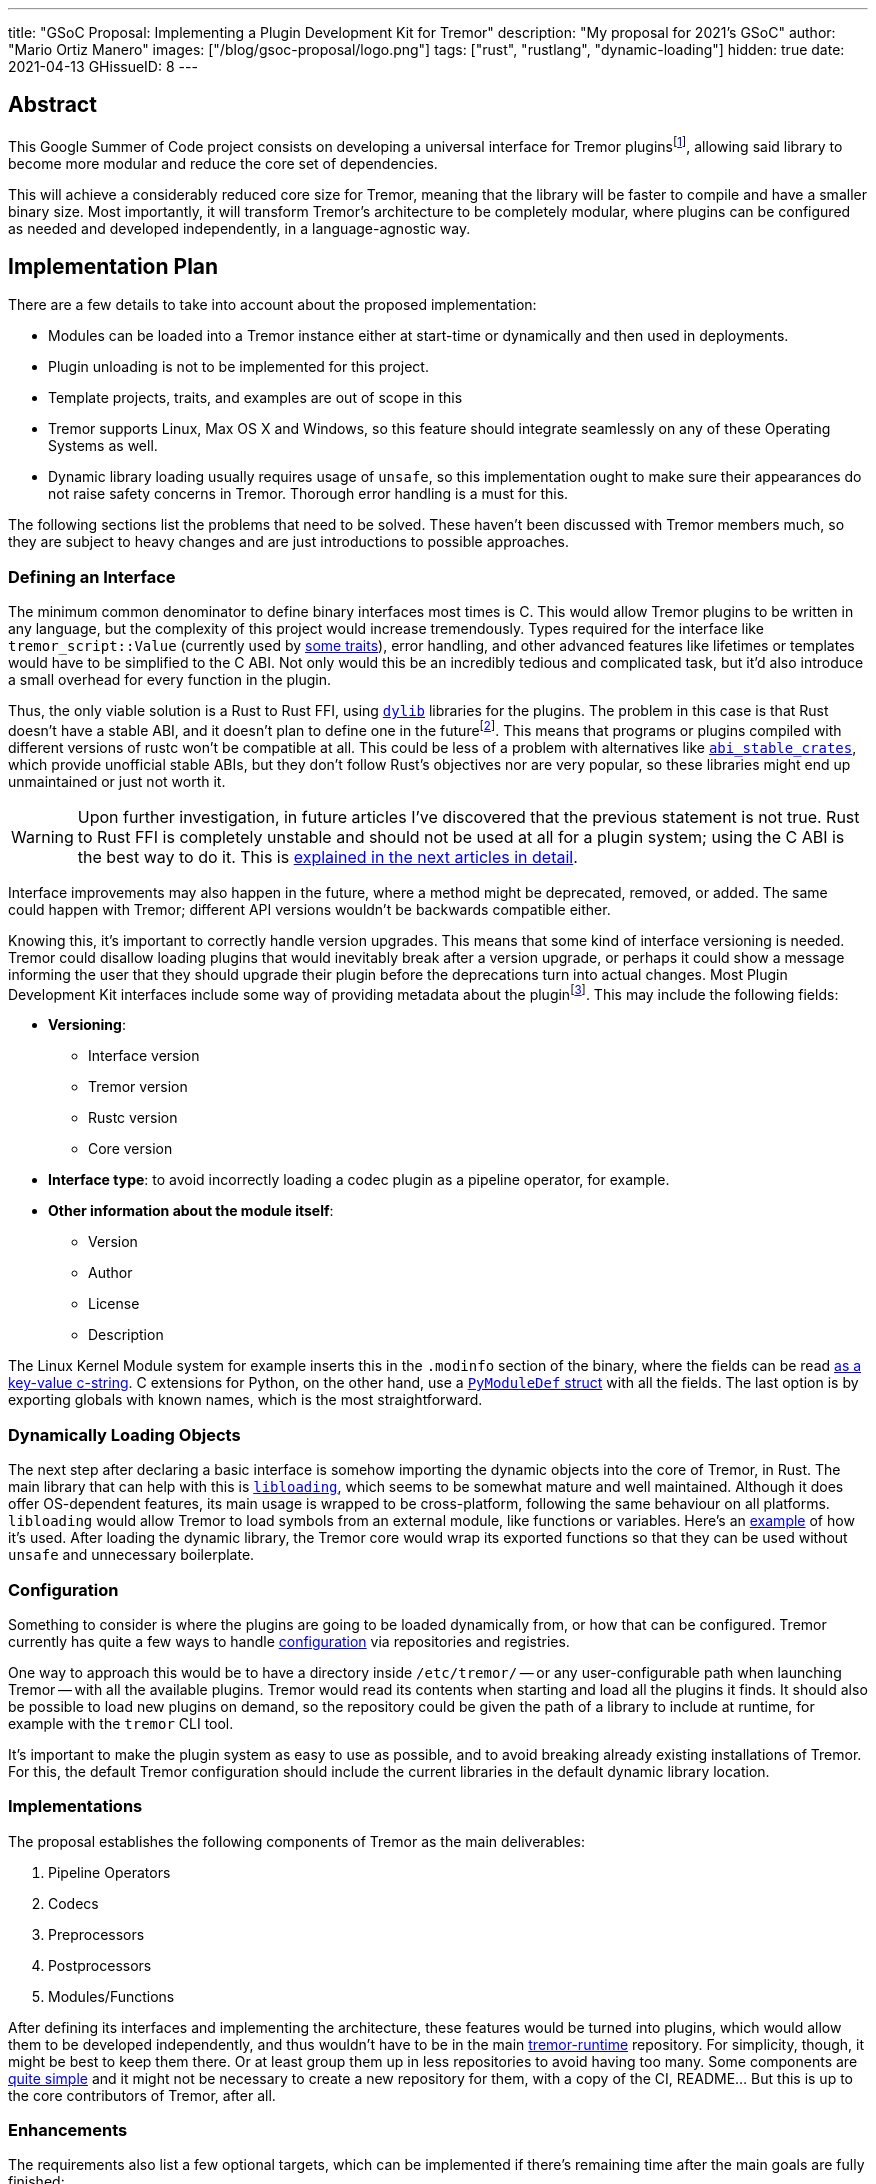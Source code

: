 ---
title: "GSoC Proposal: Implementing a Plugin Development Kit for Tremor"
description: "My proposal for 2021's GSoC"
author: "Mario Ortiz Manero"
images: ["/blog/gsoc-proposal/logo.png"]
tags: ["rust", "rustlang", "dynamic-loading"]
hidden: true
date: 2021-04-13
GHissueID: 8
---

== Abstract

This Google Summer of Code project consists on developing a universal interface
for Tremor pluginsfootnote:[As described in detail in its
https://github.com/tremor-rs/tremor-runtime/issues/791[issue on Tremor's
repository] or its
https://www.tremor.rs/rfc/accepted/plugin-development-kit/[RFC].], allowing said
library to become more modular and reduce the core set of dependencies.

This will achieve a considerably reduced core size for Tremor, meaning that the
library will be faster to compile and have a smaller binary size. Most
importantly, it will transform Tremor's architecture to be completely modular,
where plugins can be configured as needed and developed independently, in a
language-agnostic way.

== Implementation Plan

There are a few details to take into account about the proposed implementation:

* Modules can be loaded into a Tremor instance either at start-time or
  dynamically and then used in deployments.
* Plugin unloading is not to be implemented for this project.
* Template projects, traits, and examples are out of scope in this
* Tremor supports Linux, Max OS X and Windows, so this feature should integrate
  seamlessly on any of these Operating Systems as well.
* Dynamic library loading usually requires usage of `unsafe`, so this
  implementation ought to make sure their appearances do not raise safety
  concerns in Tremor. Thorough error handling is a must for this.

The following sections list the problems that need to be solved. These haven't
been discussed with Tremor members much, so they are subject to heavy changes
and are just introductions to possible approaches.

=== Defining an Interface

The minimum common denominator to define binary interfaces most times is C. This
would allow Tremor plugins to be written in any language, but the complexity of
this project would increase tremendously. Types required for the interface like
`tremor_script::Value` (currently used by
https://github.com/tremor-rs/tremor-runtime/blob/main/src/codec.rs#L70[some
traits]), error handling, and other advanced features like lifetimes or
templates would have to be simplified to the C ABI. Not only would this be an
incredibly tedious and complicated task, but it'd also introduce a small
overhead for every function in the plugin.

Thus, the only viable solution is a Rust to Rust FFI, using
https://doc.rust-lang.org/rustc/command-line-arguments.html#--crate-type-a-list-of-types-of-crates-for-the-compiler-to-emit[`dylib`]
libraries for the plugins. The problem in this case is that Rust doesn't have a
stable ABI, and it doesn't plan to define one in the futurefootnote:[See
https://github.com/rust-lang/rfcs/issues/600[rust-lang/rfcs/#600]]. This means
that programs or plugins compiled with different versions of rustc won't be
compatible at all. This could be less of a problem with alternatives like
https://github.com/rodrimati1992/abi_stable_crates/[`abi_stable_crates`], which
provide unofficial stable ABIs, but they don't follow Rust's objectives nor are
very popular, so these libraries might end up unmaintained or just not worth it.

WARNING: Upon further investigation, in future articles I've discovered that the
previous statement is not true. Rust to Rust FFI is completely unstable and
should not be used at all for a plugin system; using the C ABI is the best way
to do it. This is
https://nullderef.com/blog/plugin-start/#_abi_unstability_its_much_worse_than_it_seems[explained
in the next articles in detail].

Interface improvements may also happen in the future, where a method might be
deprecated, removed, or added. The same could happen with Tremor; different API
versions wouldn't be backwards compatible either.

Knowing this, it's important to correctly handle version upgrades. This means
that some kind of interface versioning is needed. Tremor could disallow loading
plugins that would inevitably break after a version upgrade, or perhaps it could
show a message informing the user that they should upgrade their plugin before
the deprecations turn into actual changes. Most Plugin Development Kit
interfaces include some way of providing metadata about the pluginfootnote:[More
details on this post:
https://adventures.michaelfbryan.com/posts/plugins-in-rust/#determining-the-plugin-interface[Plugins
in Rust]]. This may include the following fields:

* *Versioning*:
** Interface version
** Tremor version
** Rustc version
** Core version
* *Interface type*: to avoid incorrectly loading a codec plugin as a pipeline
  operator, for example.
* *Other information about the module itself*:
** Version
** Author
** License
** Description

The Linux Kernel Module system for example inserts this in the `.modinfo`
section of the binary, where the fields can be read
https://github.com/lizhuohua/linux-kernel-module-rust/blob/master/yes_chardev/src/lib.rs#L136[as
a key-value c-string]. C extensions for Python, on the other hand, use a
https://docs.python.org/3/c-api/module.html#c.PyModuleDef[`PyModuleDef` struct]
with all the fields. The last option is by exporting globals with known names,
which is the most straightforward.

=== Dynamically Loading Objects

The next step after declaring a basic interface is somehow importing the dynamic
objects into the core of Tremor, in Rust. The main library that can help with
this is https://docs.rs/libloading/[`libloading`], which seems to be somewhat
mature and well maintained. Although it does offer OS-dependent features, its
main usage is wrapped to be cross-platform, following the same behaviour on all
platforms. `libloading` would allow Tremor to load symbols from an external
module, like functions or variables. Here's an
https://github.com/kmdouglass/rust-libloading-example[example] of how it's used.
After loading the dynamic library, the Tremor core would wrap its exported
functions so that they can be used without `unsafe` and unnecessary boilerplate.

=== Configuration

Something to consider is where the plugins are going to be loaded dynamically
from, or how that can be configured. Tremor currently has quite a few ways to
handle https://docs.tremor.rs/operations/configuration/[configuration] via
repositories and registries.

One way to approach this would be to have a directory inside `/etc/tremor/` --
or any user-configurable path when launching Tremor -- with all the available
plugins. Tremor would read its contents when starting and load all the plugins
it finds. It should also be possible to load new plugins on demand, so the
repository could be given the path of a library to include at runtime, for
example with the `tremor` CLI tool.

It's important to make the plugin system as easy to use as possible, and to
avoid breaking already existing installations of Tremor. For this, the default
Tremor configuration should include the current libraries in the default dynamic
library location.

[[impls]]
=== Implementations

The proposal establishes the following components of Tremor as the main
deliverables:

. Pipeline Operators
. Codecs
. Preprocessors
. Postprocessors
. Modules/Functions

After defining its interfaces and implementing the architecture, these features
would be turned into plugins, which would allow them to be developed
independently, and thus wouldn't have to be in the main
https://github.com/tremor-rs/tremor-runtime[tremor-runtime] repository. For
simplicity, though, it might be best to keep them there. Or at least group them
up in less repositories to avoid having too many. Some components are
https://github.com/tremor-rs/tremor-runtime/blob/main/src/codec/null.rs[quite
simple] and it might not be necessary to create a new repository for them, with
a copy of the CI, README... But this is up to the core contributors of Tremor,
after all.

=== Enhancements

The requirements also list a few optional targets, which can be implemented if
there's remaining time after the main goals are fully finished:

. Implement connectors RFC (pre-requirement for connector plugins).
. Contribute to and finalize {{< gh pr "tremor-rs/tremor-rfcs" 32 "Connectors and Streams" >}}.
. Add source, sink, and peering connectors to pluggable artefacts.
. Add a TCK (test compatibility kit) that asserts plugin invariants and provides
  testing mechanisms for plugin developers.
. Consider plugin documentation generation and another tooling for better
  developer convenience and usability.
. Make trickle sub-graphs a first-class modular and pluggable artefact.

The most likely to be implemented of these is the fifth, as documentation is
important for this new breaking feature. It also looks like the easiest one, or
at least seemingly more flexible, considering there most likely won't be that
much extra time after the main goals, if any.

The "`development tooling`" part would also be inevitably developed as the
project progresses, since I'll need them anyway to move the existing <<impls>>
to the plugin system. Said resources could be contained in a separate
`tremor_plugin` crate, with all kinds of utilities to make plugin development
easier, including traits or even procedural macros if necessary, which are a
very interesting part of Rust, and I'm looking forward to on working on as well,
and https://github.com/vidify/structconf[I've already done in the past].

== Proposal Timeline

I do not plan on giving a very specific and tight timeline because it's still
really early, so the following are rough estimates and are subject to
modifications. I'll also include an extra week for possible delays, or otherwise
for work towards the enhancements to the initial target, so that the established
175 hours of work by Google are fully covered. This is expected to happen over
10 weeks, which means about 17.5 hours of work per week. Depending on my speed
of development this might increase to up to around 20 hours per week so that the
proposed requirements can be fulfilled.

I will be in contact with the Tremor team at all times during the development
process. I'll also make a detailed blog post after this is finished, and
possibly smaller ones after finishing the more important goals of the project.

=== 13th April to 17th May: Application Review

* I don't have experience with Tremor itself, since I've discovered it thanks to
  the GSoC, but I plan on contributing at least an
  https://github.com/tremor-rs/tremor-runtime/issues/17[exec offramp] soon to
  get myself familiarized with the codebase.
* I will do more research about the theory needed for this project: dynamic
  shared object libraries, and specifically in Rust (What libraries can I use?
  How unsafe is it? How stable is it?).
* Research more about libraries like
  https://github.com/rodrimati1992/abi_stable_crates/[`abi_stable_crates`] and
  evaluate if said method to increase of compatibility for plugins is actually
  worth it.
* I will take a look at how other libraries implement this. I consider it vital
  to know about how this has been done in the past in order to avoid their
  failures and improve their solutions rather than starting from scratch.

=== 17th May to 7th June: Community Bonding

* Here I will try to get smaller prototypes of plugin systems working, which can
  later be extended for Tremor, and with which I could discuss with the Tremor
  team.
* Plan how the development will work in detail and structure my research and
  ideas in a single place -- perhaps a blog post.

=== 7th June to 16th August: Coding

As the code is written, documentation and the tests also will. Tests are a great
method to make sure a feature really works while developing it, and a solid way
to move on to another feature when coding is to sum it up with documentation
before forgetting more about its details; I consider it a bad idea to forget
these points until the very end.

There are five main objectives proposed for the initial target, to be
distributed in 9 weeks. Some will take more effort to implement, so here's an
estimate:

* *Implementing the plugin-loading architecture into Tremor*: _weeks 1 to 2_.
* *Configuration of the plugin system in Tremor's repositories/registry*: _week
  3_.
* *Defining the main component interfaces*: _weeks 4 to 5_.
* *Implementing all of Tremor's components as plugins* (pipeline operators,
  codecs, preprocessors, postprocessors and modules/functions): _weeks 6 to 9_.

NOTE: I expect to make less progress until around the 15th of June, since I will
be on finals until that day, and it will be harder to keep up with both at the
same time. This means that the work will most likely not be evenly distributed;
some weeks I'll have more time than others, so I'll make more progress in these
to even it out.

== About Myself

I'm Mario Ortiz Manero, a Computer Science student at the University of
Zaragoza, Spain. I'm currently finishing my third year. Thanks to the
university, I'm mostly experienced with Python, C and C++, but I've also been
interested in Rust since 2020's summer, when I took a deep dive and learned it
on my own. I would love to have an opportunity where I can contribute to a big
project with mentorship to sharpen my skills.

So far I've been interested in Software Development, but I recently learned more
about Distributed and Concurrent Systems, which has really caught my attention.
Tremor seems to be involved in this as well, which makes me excited to
collaborate with them. I'm a long time open source contributor, mostly for
projects of my own, but also to help other communities I'm passionate about, as
I love the community and its ideals it represents:

* The project I'm most proud of is https://github.com/vidify[Vidify], a set of
  programs to automatically reproduce music videos for whatever music is playing
  on a device.
* I'm currently a maintainer of
  https://github.com/ramsayleung/rspotify[rspotify], the most popular Spotify
  Web API bindings in Rust.
* https://aur.archlinux.org/account/marioom/[Many]
  https://github.com/marioortizmanero/polybar-pulseaudio-control[other]
  https://github.com/maremotocafe[smaller]
  https://github.com/felix-hilden/tekore[contributions] to various projects.
* I'm also very interested in Hackathons, having participated in
  https://hacktoberfest.digitalocean.com/[Hacktoberfest] for two years in a row,
  https://codingcompetitions.withgoogle.com/hashcode/[Google's Hashcode 2019],
  https://www.ucode.es/[Adidas uCode 2019] and
  https://www.spaceappschallenge.org/[NASA's SpaceApps 2019].

You can contact me at marioortizmanero _at_ gmail _dot_ com, or via Discord as
Glow#5433.

